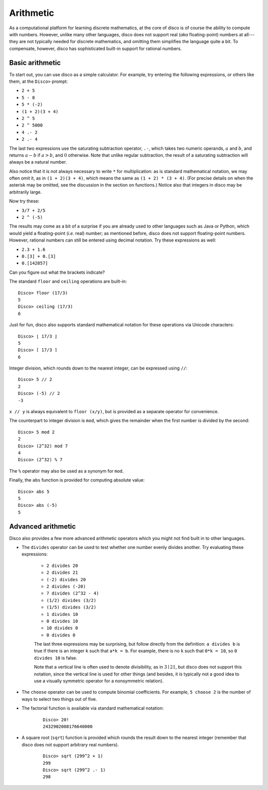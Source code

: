 
**********
Arithmetic
**********

As a computational platform for learning discrete mathematics, at the
core of disco is of course the ability to compute with numbers.
However, unlike many other languages, disco does not support
real (*aka* floating-point) numbers at all---they are not typically
needed for discrete mathematics, and omitting them simplifies the
language quite a bit.   To compensate, however, disco has
sophisticated built-in support for rational numbers.

Basic arithmetic
================

To start out, you can use disco as a simple calculator.  For
example, try entering the following expressions, or others like them,
at the ``Disco>`` prompt:

* ``2 + 5``
* ``5 - 8``
* ``5 * (-2)``
* ``(1 + 2)(3 + 4)``
* ``2 ^ 5``
* ``2 ^ 5000``
* ``4 .- 2``
* ``2 .- 4``

The last two expressions use the saturating subtraction operator, ``.-``, which
takes two numeric operands, :math:`a` and :math:`b`, and returns :math:`a - b`
if :math:`a > b`, and :math:`0` otherwise. Note that unlike regular subtraction,
the result of a saturating subtraction will always be a natural number.

Also notice that it is not always necessary to write ``*`` for
multiplication: as is standard mathematical notation, we may often
omit it, as in ``(1 + 2)(3 + 4)``, which means the same as ``(1 + 2) *
(3 + 4)``. (For precise details on when the asterisk may be omitted,
see the discussion in the section on functions.)  Notice also that
integers in disco may be arbitrarily large.

Now try these:

* ``3/7 + 2/5``
* ``2 ^ (-5)``

The results may come as a bit of a surprise if you are already used to
other languages such as Java or Python, which would yield a
floating-point (*i.e.* real) number; as mentioned before, disco does
not support floating-point numbers. However, rational numbers can
still be entered using decimal notation.  Try these expressions as
well:

* ``2.3 + 1.6``
* ``0.[3] + 0.[3]``
* ``0.[142857]``

Can you figure out what the brackets indicate?

The standard ``floor`` and ``ceiling`` operations are built-in:

::

    Disco> floor (17/3)
    5
    Disco> ceiling (17/3)
    6

Just for fun, disco also supports standard mathematical notation for
these operations via Unicode characters:

::

    Disco> ⌊ 17/3 ⌋
    5
    Disco> ⌈ 17/3 ⌉
    6

Integer division, which rounds down to the nearest integer, can be
expressed using ``//``:

::

    Disco> 5 // 2
    2
    Disco> (-5) // 2
    -3

``x // y`` is always equivalent to ``floor (x/y)``, but is provided as
a separate operator for convenience.

The counterpart to integer division is ``mod``, which gives the
remainder when the first number is divided by the second:

::

    Disco> 5 mod 2
    2
    Disco> (2^32) mod 7
    4
    Disco> (2^32) % 7

The ``%`` operator may also be used as a synonym for ``mod``.

Finally, the ``abs`` function is provided for computing absolute
value:

::

    Disco> abs 5
    5
    Disco> abs (-5)
    5

Advanced arithmetic
===================

Disco also provides a few more advanced arithmetic operators which you
might not find built in to other languages.

* The ``divides`` operator can be used to test whether one number
  evenly divides another.  Try evaluating these expressions:

    * ``2 divides 20``
    * ``2 divides 21``
    * ``(-2) divides 20``
    * ``2 divides (-20)``
    * ``7 divides (2^32 - 4)``
    * ``(1/2) divides (3/2)``
    * ``(1/5) divides (3/2)``
    * ``1 divides 10``
    * ``0 divides 10``
    * ``10 divides 0``
    * ``0 divides 0``

    The last three expressions may be surprising, but follow directly
    from the definition: ``a divides b`` is true if there is an
    integer ``k`` such that ``a*k = b``.  For example, there is no
    ``k`` such that ``0*k = 10``, so ``0 divides 10`` is false.

    Note that a vertical line is often used to denote divisibility, as
    in :math:`3 \mid 21`, but disco does not support this notation, since
    the vertical line is used for other things (and besides, it is
    typically not a good idea to use a visually symmetric operator for
    a nonsymmetric relation).

* The ``choose`` operator can be used to compute binomial
  coefficients.  For example, ``5 choose 2`` is the number of ways to
  select two things out of five.

* The factorial function is available via standard mathematical
  notation:

    ::

        Disco> 20!
        2432902008176640000

* A square root (``sqrt``) function is provided which rounds the
  result down to the nearest integer (remember that disco does not
  support arbitrary real numbers).

    ::

        Disco> sqrt (299^2 + 1)
        299
        Disco> sqrt (299^2 .- 1)
        298

